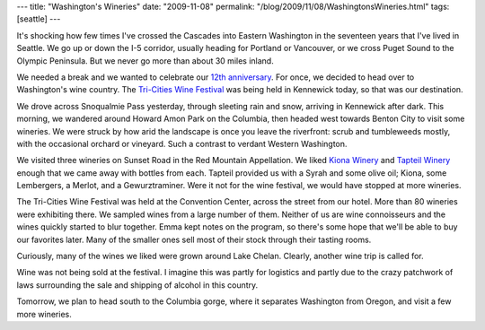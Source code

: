 ---
title: "Washington's Wineries"
date: "2009-11-08"
permalink: "/blog/2009/11/08/WashingtonsWineries.html"
tags: [seattle]
---



.. image:: /content/binary/tricities-wine-festival.gif
    :alt: Tri-Cities Wine Festival
    :target: http://www.tricitieswinefestival.com/
    :class: right-float

It's shocking how few times I've crossed the Cascades into Eastern Washington
in the seventeen years that I've lived in Seattle.
We go up or down the I-5 corridor, usually heading for Portland or Vancouver,
or we cross Puget Sound to the Olympic Peninsula.
But we never go more than about 30 miles inland.

We needed a break and we wanted to celebrate our `12th anniversary`_.
For once, we decided to head over to Washington's wine country.
The `Tri-Cities Wine Festival`_ was being held in Kennewick today,
so that was our destination.

We drove across Snoqualmie Pass yesterday, through sleeting rain and snow,
arriving in Kennewick after dark.
This morning, we wandered around Howard Amon Park on the Columbia,
then headed west towards Benton City to visit some wineries.
We were struck by how arid the landscape is once you leave the riverfront:
scrub and tumbleweeds mostly, with the occasional orchard or vineyard.
Such a contrast to verdant Western Washington.

We visited three wineries on Sunset Road in the Red Mountain Appellation.
We liked `Kiona Winery`_ and `Tapteil Winery`_ enough that we came away
with bottles from each.
Tapteil provided us with a Syrah and some olive oil;
Kiona, some Lembergers, a Merlot, and a Gewurztraminer.
Were it not for the wine festival, we would have stopped at more wineries.

The Tri-Cities Wine Festival was held at the Convention Center,
across the street from our hotel.
More than 80 wineries were exhibiting there.
We sampled wines from a large number of them.
Neither of us are wine connoisseurs and the wines quickly started to blur together.
Emma kept notes on the program, so there's some hope that we'll be able
to buy our favorites later.
Many of the smaller ones sell most of their stock through their tasting rooms.

Curiously, many of the wines we liked were grown around Lake Chelan.
Clearly, another wine trip is called for.

Wine was not being sold at the festival.
I imagine this was partly for logistics and
partly due to the crazy patchwork of laws surrounding
the sale and shipping of alcohol in this country.

Tomorrow, we plan to head south to the Columbia gorge,
where it separates Washington from Oregon, and visit a few more wineries.

.. _12th anniversary:
    /blog/2009/11/07/12thAnniversary.html
.. _Tri-Cities Wine Festival:
    http://www.tricitieswinefestival.com/
.. _Kiona Winery:
    http://www.kionawine.com/
.. _Tapteil Winery:
    http://www.tapteil.com/

.. _permalink:
    /blog/2009/11/08/WashingtonsWineries.html
